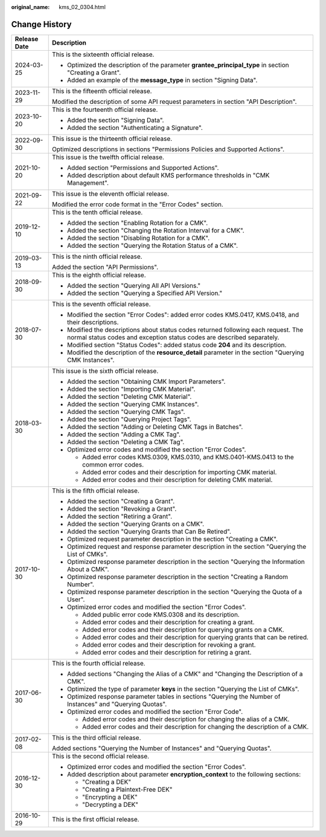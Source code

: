 :original_name: kms_02_0304.html

.. _kms_02_0304:

Change History
==============

+-----------------------------------+---------------------------------------------------------------------------------------------------------------------------------------------------------------+
| Release Date                      | Description                                                                                                                                                   |
+===================================+===============================================================================================================================================================+
| 2024-03-25                        | This is the sixteenth official release.                                                                                                                       |
|                                   |                                                                                                                                                               |
|                                   | -  Optimized the description of the parameter **grantee_principal_type** in section "Creating a Grant".                                                       |
|                                   | -  Added an example of the **message_type** in section "Signing Data".                                                                                        |
+-----------------------------------+---------------------------------------------------------------------------------------------------------------------------------------------------------------+
| 2023-11-29                        | This is the fifteenth official release.                                                                                                                       |
|                                   |                                                                                                                                                               |
|                                   | Modified the description of some API request parameters in section "API Description".                                                                         |
+-----------------------------------+---------------------------------------------------------------------------------------------------------------------------------------------------------------+
| 2023-10-20                        | This is the fourteenth official release.                                                                                                                      |
|                                   |                                                                                                                                                               |
|                                   | -  Added the section "Signing Data".                                                                                                                          |
|                                   | -  Added the section "Authenticating a Signature".                                                                                                            |
+-----------------------------------+---------------------------------------------------------------------------------------------------------------------------------------------------------------+
| 2022-09-30                        | This issue is the thirteenth official release.                                                                                                                |
|                                   |                                                                                                                                                               |
|                                   | Optimized descriptions in sections "Permissions Policies and Supported Actions".                                                                              |
+-----------------------------------+---------------------------------------------------------------------------------------------------------------------------------------------------------------+
| 2021-10-20                        | This issue is the twelfth official release.                                                                                                                   |
|                                   |                                                                                                                                                               |
|                                   | -  Added section "Permissions and Supported Actions".                                                                                                         |
|                                   | -  Added description about default KMS performance thresholds in "CMK Management".                                                                            |
+-----------------------------------+---------------------------------------------------------------------------------------------------------------------------------------------------------------+
| 2021-09-22                        | This issue is the eleventh official release.                                                                                                                  |
|                                   |                                                                                                                                                               |
|                                   | Modified the error code format in the "Error Codes" section.                                                                                                  |
+-----------------------------------+---------------------------------------------------------------------------------------------------------------------------------------------------------------+
| 2019-12-10                        | This is the tenth official release.                                                                                                                           |
|                                   |                                                                                                                                                               |
|                                   | -  Added the section "Enabling Rotation for a CMK".                                                                                                           |
|                                   | -  Added the section "Changing the Rotation Interval for a CMK".                                                                                              |
|                                   | -  Added the section "Disabling Rotation for a CMK".                                                                                                          |
|                                   | -  Added the section "Querying the Rotation Status of a CMK".                                                                                                 |
+-----------------------------------+---------------------------------------------------------------------------------------------------------------------------------------------------------------+
| 2019-03-13                        | This is the ninth official release.                                                                                                                           |
|                                   |                                                                                                                                                               |
|                                   | Added the section "API Permissions".                                                                                                                          |
+-----------------------------------+---------------------------------------------------------------------------------------------------------------------------------------------------------------+
| 2018-09-30                        | This is the eighth official release.                                                                                                                          |
|                                   |                                                                                                                                                               |
|                                   | -  Added the section "Querying All API Versions."                                                                                                             |
|                                   | -  Added the section "Querying a Specified API Version."                                                                                                      |
+-----------------------------------+---------------------------------------------------------------------------------------------------------------------------------------------------------------+
| 2018-07-30                        | This is the seventh official release.                                                                                                                         |
|                                   |                                                                                                                                                               |
|                                   | -  Modified the section "Error Codes": added error codes KMS.0417, KMS.0418, and their descriptions.                                                          |
|                                   | -  Modified the descriptions about status codes returned following each request. The normal status codes and exception status codes are described separately. |
|                                   | -  Modified section "Status Codes": added status code **204** and its description.                                                                            |
|                                   | -  Modified the description of the **resource_detail** parameter in the section "Querying CMK Instances".                                                     |
+-----------------------------------+---------------------------------------------------------------------------------------------------------------------------------------------------------------+
| 2018-03-30                        | This issue is the sixth official release.                                                                                                                     |
|                                   |                                                                                                                                                               |
|                                   | -  Added the section "Obtaining CMK Import Parameters".                                                                                                       |
|                                   | -  Added the section "Importing CMK Material".                                                                                                                |
|                                   | -  Added the section "Deleting CMK Material".                                                                                                                 |
|                                   | -  Added the section "Querying CMK Instances".                                                                                                                |
|                                   | -  Added the section "Querying CMK Tags".                                                                                                                     |
|                                   | -  Added the section "Querying Project Tags".                                                                                                                 |
|                                   | -  Added the section "Adding or Deleting CMK Tags in Batches".                                                                                                |
|                                   | -  Added the section "Adding a CMK Tag".                                                                                                                      |
|                                   | -  Added the section "Deleting a CMK Tag".                                                                                                                    |
|                                   | -  Optimized error codes and modified the section "Error Codes".                                                                                              |
|                                   |                                                                                                                                                               |
|                                   |    -  Added error codes KMS.0309, KMS.0310, and KMS.0401-KMS.0413 to the common error codes.                                                                  |
|                                   |    -  Added error codes and their description for importing CMK material.                                                                                     |
|                                   |    -  Added error codes and their description for deleting CMK material.                                                                                      |
+-----------------------------------+---------------------------------------------------------------------------------------------------------------------------------------------------------------+
| 2017-10-30                        | This is the fifth official release.                                                                                                                           |
|                                   |                                                                                                                                                               |
|                                   | -  Added the section "Creating a Grant".                                                                                                                      |
|                                   | -  Added the section "Revoking a Grant".                                                                                                                      |
|                                   | -  Added the section "Retiring a Grant".                                                                                                                      |
|                                   | -  Added the section "Querying Grants on a CMK".                                                                                                              |
|                                   | -  Added the section "Querying Grants that Can Be Retired".                                                                                                   |
|                                   | -  Optimized request parameter description in the section "Creating a CMK".                                                                                   |
|                                   | -  Optimized request and response parameter description in the section "Querying the List of CMKs".                                                           |
|                                   | -  Optimized response parameter description in the section "Querying the Information About a CMK".                                                            |
|                                   | -  Optimized response parameter description in the section "Creating a Random Number".                                                                        |
|                                   | -  Optimized response parameter description in the section "Querying the Quota of a User".                                                                    |
|                                   | -  Optimized error codes and modified the section "Error Codes".                                                                                              |
|                                   |                                                                                                                                                               |
|                                   |    -  Added public error code KMS.0308 and its description.                                                                                                   |
|                                   |    -  Added error codes and their description for creating a grant.                                                                                           |
|                                   |    -  Added error codes and their description for querying grants on a CMK.                                                                                   |
|                                   |    -  Added error codes and their description for querying grants that can be retired.                                                                        |
|                                   |    -  Added error codes and their description for revoking a grant.                                                                                           |
|                                   |    -  Added error codes and their description for retiring a grant.                                                                                           |
+-----------------------------------+---------------------------------------------------------------------------------------------------------------------------------------------------------------+
| 2017-06-30                        | This is the fourth official release.                                                                                                                          |
|                                   |                                                                                                                                                               |
|                                   | -  Added sections "Changing the Alias of a CMK" and "Changing the Description of a CMK".                                                                      |
|                                   | -  Optimized the type of parameter **keys** in the section "Querying the List of CMKs".                                                                       |
|                                   | -  Optimized response parameter tables in sections "Querying the Number of Instances" and "Querying Quotas".                                                  |
|                                   | -  Optimized error codes and modified the section "Error Code".                                                                                               |
|                                   |                                                                                                                                                               |
|                                   |    -  Added error codes and their description for changing the alias of a CMK.                                                                                |
|                                   |    -  Added error codes and their description for changing the description of a CMK.                                                                          |
+-----------------------------------+---------------------------------------------------------------------------------------------------------------------------------------------------------------+
| 2017-02-08                        | This is the third official release.                                                                                                                           |
|                                   |                                                                                                                                                               |
|                                   | Added sections "Querying the Number of Instances" and "Querying Quotas".                                                                                      |
+-----------------------------------+---------------------------------------------------------------------------------------------------------------------------------------------------------------+
| 2016-12-30                        | This is the second official release.                                                                                                                          |
|                                   |                                                                                                                                                               |
|                                   | -  Optimized error codes and modified the section "Error Codes".                                                                                              |
|                                   | -  Added description about parameter **encryption_context** to the following sections:                                                                        |
|                                   |                                                                                                                                                               |
|                                   |    -  "Creating a DEK"                                                                                                                                        |
|                                   |    -  "Creating a Plaintext-Free DEK"                                                                                                                         |
|                                   |    -  "Encrypting a DEK"                                                                                                                                      |
|                                   |    -  "Decrypting a DEK"                                                                                                                                      |
+-----------------------------------+---------------------------------------------------------------------------------------------------------------------------------------------------------------+
| 2016-10-29                        | This is the first official release.                                                                                                                           |
+-----------------------------------+---------------------------------------------------------------------------------------------------------------------------------------------------------------+
